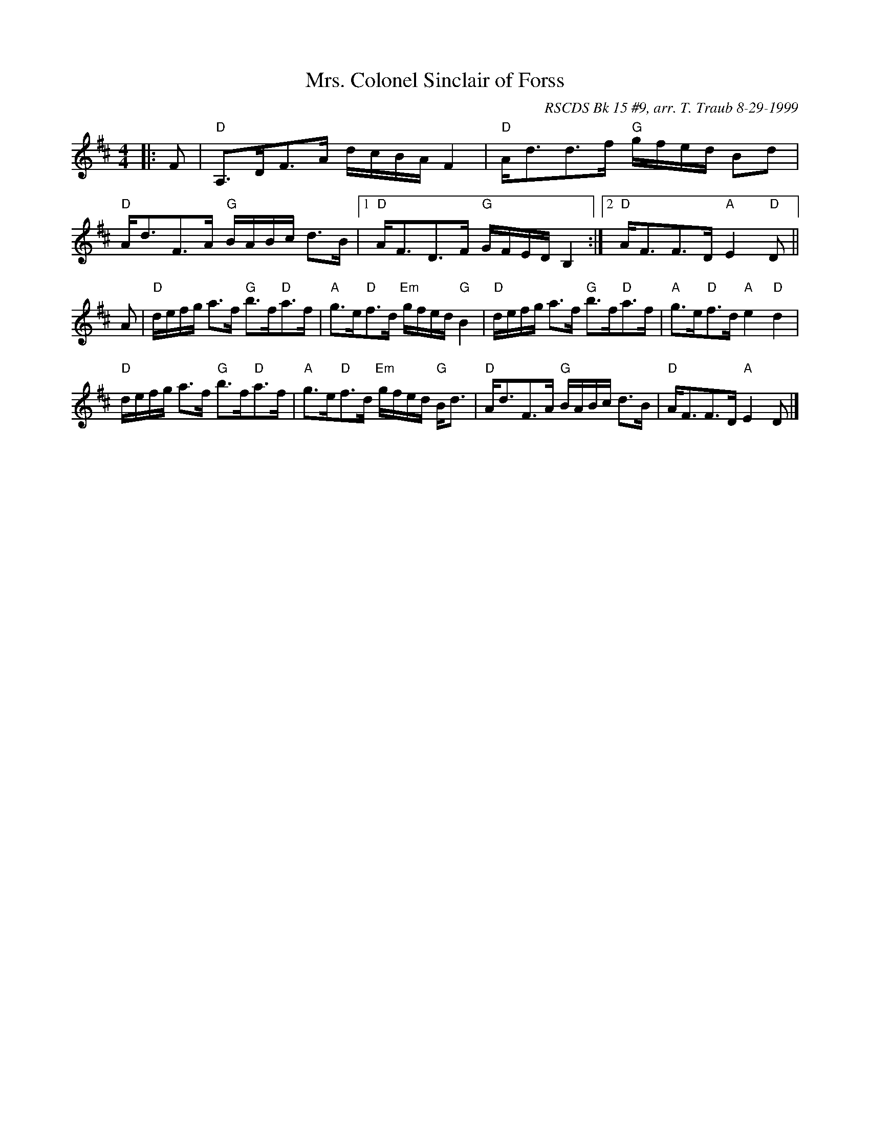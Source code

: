 X:1
N: This is no' my ain hoose
N: 8 x 32S 3C (RSCDS Bk. 15)
T: Mrs. Colonel Sinclair of Forss
C: RSCDS Bk 15 #9, arr. T. Traub 8-29-1999
R: Strathspey
M: 4/4
%
K: D
L: 1/8
|: F|"D"A,>DF>A d/c/B/A/ F2|"D"A<dd>f "G"g/f/e/d/ Bd|"D"A<dF>A "G"B/A/B/c/ d>B| [1 "D"A<FD>F "G"G/F/E/D/ B,2 :| [2 "D"A<FF>D "A"E2 "D"D ||
A|"D"d/e/f/g/ a>f "G"b>f"D"a>f|"A"g>e"D"f>d "Em"g/f/e/d/ "G"B2|"D"d/e/f/g/ a>f "G"b>f"D"a>f|"A"g>e"D"f>d "A"e2 "D"d2|
"D"d/e/f/g/ a>f "G"b>f"D"a>f|"A"g>e"D"f>d "Em"g/f/e/d/ "G"B<d|"D"A<dF>A "G"B/A/B/c/ d>B|"D"A<FF>D "A"E2 D|]

